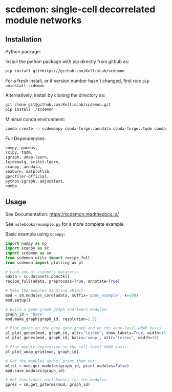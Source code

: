 * scdemon: single-cell decorrelated module networks
** Installation
**** Python package:

Install the python package with pip directly from github as: 
#+BEGIN_SRC sh
pip install git+https://github.com/KellisLab/scdemon
#+END_SRC

For a fresh install, or if version number hasn't changed, first run: ~pip uninstall scdemon~

Alternatively, install by cloning the directory as:

#+BEGIN_SRC sh
git clone git@github.com:KellisLab/scdemon.git
pip install ./scdemon
#+END_SRC


**** Minimal conda environment:

#+BEGIN_SRC bash
conda create -n scdemonpy conda-forge::anndata conda-forge::tqdm conda-forge::pip conda-forge::igraph conda-forge::umap-learn conda::scikit-build
#+END_SRC


**** Full Dependencies:

#+BEGIN_SRC bash
numpy, pandas,
scipy, tqdm,
igraph, umap-learn,
leidenalg, scikit-learn,
scanpy, anndata,
seaborn, matplotlib,
gprofiler-official,
python-igraph, adjustText,
numba
#+END_SRC


** Usage
See Documentation: https://scdemon.readthedocs.io/

See ~notebooks/example.py~ for a more complete example.

Basic example using ~scanpy~:

#+BEGIN_SRC python
import numpy as np
import scanpy as sc
import scdemon as sm
from scdemon.utils import recipe_full
from scdemon import plotting as pl

# Load one of scanpy's datasets:
adata = sc.datasets.pbmc3k()
recipe_full(adata, preprocess=True, annotate=True)

# Make the modules handling object:
mod = sm.modules_core(adata, suffix='pbmc_example', k=100)
mod.setup()

# Build a gene-graph graph and learn modules:
graph_id = 'base'
mod.make_graph(graph_id, resolution=2.5)

# Plot genes on the gene-gene graph and on the gene-level UMAP basis
pl.plot_genes(mod, graph_id, attr="leiden", show_labels=True, width=16)
pl.plot_genes(mod, graph_id, basis='umap', attr="leiden", width=16)

# Plot module expression on the cell-level UMAP basis:
pl.plot_umap_grid(mod, graph_id)

# Get the modules and/or print them out:
mlist = mod.get_modules(graph_id, print_modules=False)
mod.save_modules(graph_id)

# Get functional enrichments for the modules:
gpres = sm.get_goterms(mod, graph_id)
#+END_SRC


